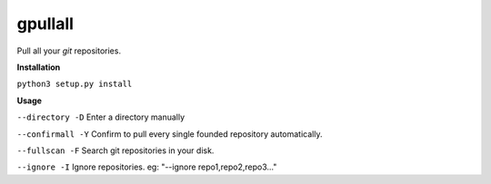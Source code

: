 **gpullall**
============================

Pull all your *git* repositories.

**Installation**

``python3 setup.py install``

**Usage**

``--directory -D``  Enter a directory manually

``--confirmall -Y`` Confirm to pull every single founded repository automatically.

``--fullscan -F`` Search git repositories in your disk.

``--ignore -I`` Ignore repositories. eg: "--ignore repo1,repo2,repo3..."
